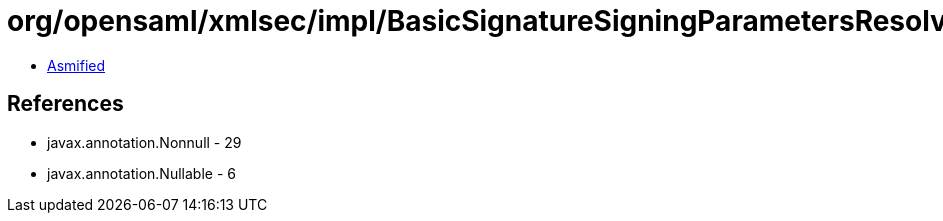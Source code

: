 = org/opensaml/xmlsec/impl/BasicSignatureSigningParametersResolver.class

 - link:BasicSignatureSigningParametersResolver-asmified.java[Asmified]

== References

 - javax.annotation.Nonnull - 29
 - javax.annotation.Nullable - 6
